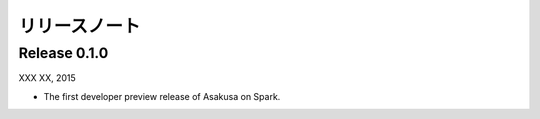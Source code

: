 ==============
リリースノート
==============

Release 0.1.0
=============

XXX XX, 2015

* The first developer preview release of Asakusa on Spark.

